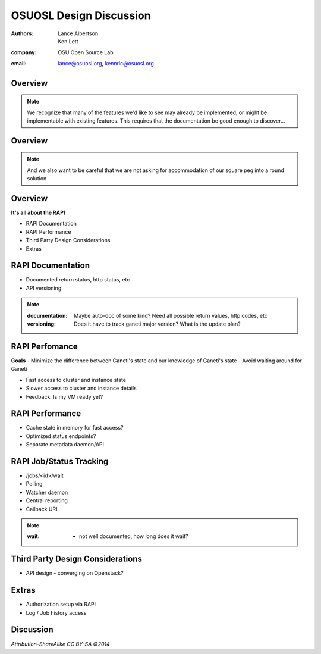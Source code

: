 ========================
OSUOSL Design Discussion
========================

:authors: Lance Albertson, Ken Lett
:company: OSU Open Source Lab
:email: lance@osuosl.org, kennric@osuosl.org

Overview
========


.. figure:: /_static/rtfm.png
    :align: center

.. note::

    We recognize that many of the features we'd like to see may already be implemented, or might be implementable with existing features. This requires that the documentation be good enough to discover...

Overview
========


.. figure:: /_static/hell.png
    :align: center

.. note::

    And we also want to be careful that we are not asking for accommodation of our square peg into a round solution

Overview
========

**It's all about the RAPI**

- RAPI Documentation
- RAPI Performance
- Third Party Design Considerations
- Extras


RAPI Documentation
==================

- Documented return status, http status, etc
- API versioning

.. note::

    :documentation: Maybe auto-doc of some kind? Need all possible return values, http codes, etc
    :versioning: Does it have to track ganeti major version? What is the update plan?


RAPI Perfomance
===============

**Goals**
- Minimize the difference between Ganeti's state and our knowledge of Ganeti's state
- Avoid waiting around for Ganeti


.. rst-class:: build

- Fast access to cluster and instance state
- Slower access to cluster and instance details
- Feedback: Is my VM ready yet?
    

RAPI Performance
================

.. rst-class:: build

- Cache state in memory for fast access?
- Optimized status endpoints?
- Separate metadata daemon/API


RAPI Job/Status Tracking
========================

.. rst-class:: build

- /jobs/<id>/wait
- Polling
- Watcher daemon
- Central reporting
- Callback URL

.. note::

    :wait: - not well documented, how long does it wait?


Third Party Design Considerations
=================================

- API design - converging on Openstack?


Extras
======

- Authorization setup via RAPI
- Log / Job history access


Discussion
==========

*Attribution-ShareAlike CC BY-SA ©2014*

